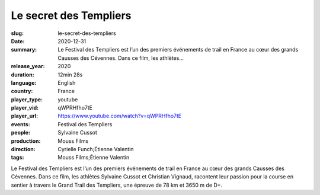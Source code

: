 Le secret des Templiers
#######################

:slug: le-secret-des-templiers
:date: 2020-12-31
:summary: Le Festival des Templiers est l’un des premiers événements de trail en France au cœur des grands Causses des Cévennes. Dans ce film, les athlètes...
:release_year: 2020
:duration: 12min 28s
:language: English
:country: France
:player_type: youtube
:player_vid: qWPRHfho7tE
:player_url: https://www.youtube.com/watch?v=qWPRHfho7tE
:events: Festival des Templiers
:people: Sylvaine Cussot
:production: Mouss Films
:direction: Cyrielle Funch;Étienne Valentin
:tags: Mouss Films;Étienne Valentin

Le Festival des Templiers est l’un des premiers événements de trail en France au cœur des grands Causses des Cévennes. Dans ce film, les athlètes Sylvaine Cussot et Christian Vignaud, racontent leur passion pour la course en sentier à travers le Grand Trail des Templiers, une épreuve de 78 km et 3650 m de D+.
